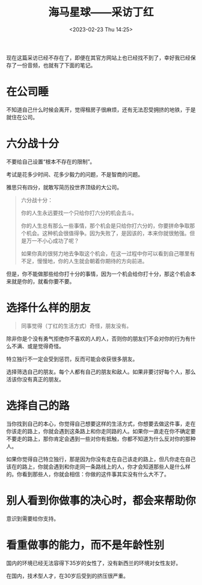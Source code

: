 #+TITLE: 海马星球——采访丁红
#+DATE: <2023-02-23 Thu 14:25>
#+TAGS[]: 他山之石

现在这篇采访已经不存在了，即便在其官方网站上也已经找不到了，幸好我已经保存了一份音频，也就有了下面的笔记。

* 在公司睡

不知道自己什么时候会离开，觉得租房子很麻烦，还有无法忍受拥挤的地铁，于是就住在公司。

* 六分战十分

不要给自己设置“根本不存在的限制”。

考试是花多少时间、花多少毅力的问题，不是智商的问题。

雅思只有四分，就敢写简历投世界顶级的大公司。

#+BEGIN_QUOTE
六分战十分：

你的人生永远要找一个只给你打六分的机会去斗。

你的人生总有那么一些事情，那个机会是只给你打六分的，你要拼命争取那个机会。这种机会很值得争。因为失败了，是因该的，本来你就很勉强。但是万一不小心成功了呢？

如果你真的很努力地去争取这个机会，在这一过程中你可以看到自己哪里有不足，慢慢地，你的人生就会朝着你期待的方向前进。
#+END_QUOTE

但是，你不能做那些给你打十分的事情，因为一个机会给你打十分，那这个机会本来就是你的，就看你要不要。

* 选择什么样的朋友

#+BEGIN_QUOTE
同事觉得（丁红的生活方式）奇怪，朋友没有。
#+END_QUOTE

除非你是个没有勇气拒绝你不喜欢的人的人，否则你的朋友们不会对你的行为有什么不满、或是觉得奇怪。

特立独行不一定会受到惩罚，反而可能会收获很多朋友。

选择筛选自己的朋友。每个人都有自己的朋友和敌人。如果非要讨好每个人，那么活该你没有真正的朋友。

* 选择自己的路

当你找到自己的本心，你觉得自己想要这样的生活方式，你想要去做这件事，走在你该走的路上，你就会遇到这条路上和你走同路的人。如果你一直走在你不确定要不要走的路上，那你肯定会遇到一些对你有抵触，你都不知道为什么反对你的那种人。

如果你觉得自己特立独行，那是因为你没有走在自己该走的路上，但凡你走在自己该在的路上，你就会遇到和你走同一条路线上的人，你才会知道那些人是什么样的。你看到那些人，你就会相信：你做的这件事其实没有什么大不了。

* 别人看到你做事的决心时，都会来帮助你

意识到需要给你支持。

* 看重做事的能力，而不是年龄性别

国内的环境已经无法容得下35岁的女性了，没有新西兰的环境对女性友好。

在国内，技术型人才，在30岁后受到的挤压很严重。
